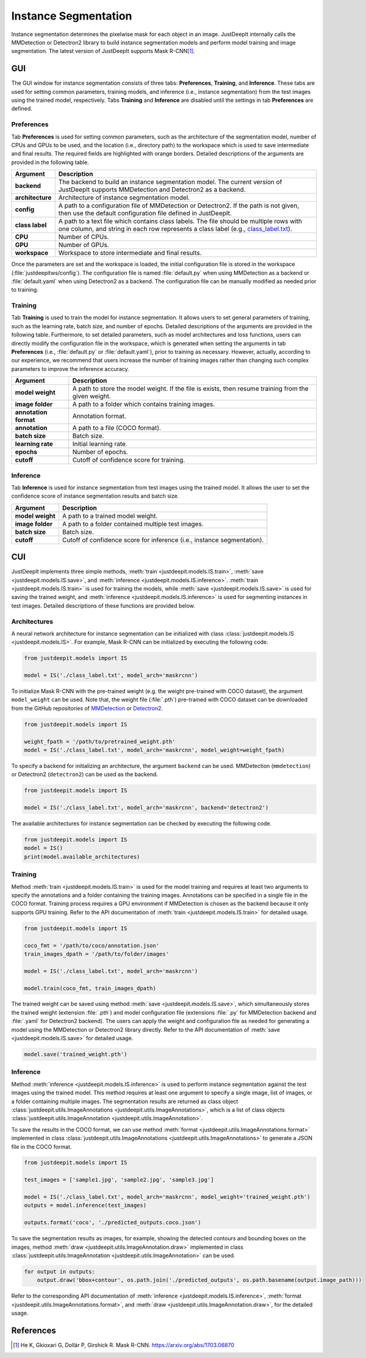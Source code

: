 =====================
Instance Segmentation
=====================


Instance segmentation determines the pixelwise mask for each object in an image.
JustDeepIt internally calls the MMDetection or Detectron2 library
to build instance segmentation models and perform model training and image segmentation.
The latest version of JustDeepIt supports Mask R-CNN\ [#maskrcnn]_.




GUI
===


The GUI window for instance segmentation consists of three tabs:
**Preferences**, **Training**, and **Inference**.
These tabs are used for setting common parameters,
training models,
and inference (i.e., instance segmentation) from the test
images using the trained model, respectively.
Tabs **Training** and **Inference** are disabled
until the settings in tab **Preferences** are defined.



Preferences
-----------

Tab **Preferences** is used for setting common parameters,
such as the architecture of the segmentation model,
number of CPUs and GPUs to be used,
and the location (i.e., directory path) to the workspace
which is used to save intermediate and final results.
The required fields are highlighted with orange borders.
Detailed descriptions of the arguments are provided in the following table.



.. image:: ../_static/app_is_pref.png
    :align: center



.. csv-table::
    :header: "Argument", "Description"
    
    "**backend**", "The backend to build an instance segmentation model.
    The current version of JustDeepIt supports MMDetection and Detectron2 as a backend."
    "**architecture**", "Architecture of instance segmentation model."
    "**config**", "A path to a configuration file of MMDetection or Detectron2.
    If the path is not given, then use the default configuration file defined in JustDeepIt."
    "**class label**", "A path to a text file which contains class labels.
    The file should be multiple rows with one column,
    and string in each row represents a class label
    (e.g., `class_label.txt <https://github.com/biunit/JustDeepIt/blob/main/tutorials/IS/data/class_label.txt>`_)."
    "**CPU**", "Number of CPUs."
    "**GPU**", "Number of GPUs."
    "**workspace**", "Workspace to store intermediate and final results."
 

Once the parameters are set and the workspace is loaded,
the initial configuration file is stored in the workspace
(:file:`justdeepitws/config`).
The configuration file is named
:file:`default.py` when using MMDetection as a backend
or :file:`default.yaml` when using Detectron2 as a backend.
The configuration file can be manually modified as needed
prior to training.


Training
--------

Tab **Training** is used to train the model for instance segmentation.
It allows users to set general parameters of training,
such as the learning rate, batch size, and number of epochs.
Detailed descriptions of the arguments are provided in the following table.
Furthermore, to set detailed parameters, such as model architectures and loss functions,
users can directly modify the configuration file in the workspace,
which is generated when setting the arguments in tab **Preferences**
(i.e., :file:`default.py` or :file:`default.yaml`),
prior to training as necessary.
However, actually, according to our experience,
we recommend that users increase the number of training images
rather than changing such complex parameters to improve the inference accuracy.


.. image:: ../_static/app_is_train.png
    :align: center




.. csv-table::
    :header: "Argument", "Description"
    
    "**model weight**", "A path to store the model weight.
    If the file is exists, then resume training from the given weight."
    "**image folder**", "A path to a folder which contains training images."
    "**annotation format**", "Annotation format."
    "**annotation**", "A path to a file (COCO format)."
    "**batch size**", "Batch size."
    "**learning rate**", "Initial learning rate."
    "**epochs**", "Number of epochs."
    "**cutoff**", "Cutoff of confidence score for training."



Inference
---------

Tab **Inference** is used for instance segmentation from test images using the trained model.
It allows the user to set the confidence score of instance segmentation results and batch size.


.. image:: ../_static/app_is_eval.png
    :align: center


.. csv-table::
    :header: "Argument", "Description"
    
    "**model weight**", "A path to a trained model weight."
    "**image folder**", "A path to a folder contained multiple test images."
    "**batch size**", "Batch size."
    "**cutoff**", "Cutoff of confidence score for inference (i.e., instance segmentation)."
    




CUI
===


JustDeepIt implements three simple methods,
:meth:`train <justdeepit.models.IS.train>`,
:meth:`save <justdeepit.models.IS.save>`,
and :meth:`inference <justdeepit.models.IS.inference>`.
:meth:`train <justdeepit.models.IS.train>` is used for training the models,
while :meth:`save <justdeepit.models.IS.save>` is used for saving the trained weight,
and :meth:`inference <justdeepit.models.IS.inference>` is used for segmenting instances in test images.
Detailed descriptions of these functions are provided below.


Architectures
-------------

A neural network architecture for instance segmentation
can be initialized with class :class:`justdeepit.models.IS <justdeepit.models.IS>`.
For example, Mask R-CNN can be initialized by executing the following code.


.. code-block:: py

    from justdeepit.models import IS

    model = IS('./class_label.txt', model_arch='maskrcnn')



To initialize Mask R-CNN with the pre-trained weight
(e.g. the weight pre-trained with COCO dataset),
the argument ``model_weight`` can be used.
Note that, the weight file (:file:`.pth`) pre-trained with COCO dataset
can be downloaded from the GitHub repositories of
`MMDetection <https://github.com/open-mmlab/mmdetection/tree/master/configs>`_
or `Detectron2 <https://github.com/facebookresearch/detectron2/tree/main/configs>`_.



.. code-block:: py

    from justdeepit.models import IS

    weight_fpath = '/path/to/pretrained_weight.pth'
    model = IS('./class_label.txt', model_arch='maskrcnn', model_weight=weight_fpath)


To specify a backend for initializing an architecture,
the argument ``backend`` can be used.
MMDetection (``mmdetection``) or Detectron2 (``detectron2``)
can be used as the backend.


.. code-block:: py

    from justdeepit.models import IS

    model = IS('./class_label.txt', model_arch='maskrcnn', backend='detectron2')


The available architectures for instance segmentation
can be checked by executing the following code.


.. code-block:: py

    from justdeepit.models import IS
    model = IS()
    print(model.available_architectures)




Training
--------

Method :meth:`train <justdeepit.models.IS.train>` is used for the model training
and requires at least two arguments
to specify the annotations and a folder containing the training images.
Annotations can be specified in a single file in the COCO format.
Training process requires a GPU environment if MMDetection is chosen as the backend
because it only supports GPU training.
Refer to the API documentation of :meth:`train <justdeepit.models.IS.train>`
for detailed usage.



.. code-block:: py

    from justdeepit.models import IS

    coco_fmt = '/path/to/coco/annotation.json'
    train_images_dpath = '/path/to/folder/images'

    model = IS('./class_label.txt', model_arch='maskrcnn')

    model.train(coco_fmt, train_images_dpath)




The trained weight can be saved using method :meth:`save <justdeepit.models.IS.save>`,
which simultaneously stores the trained weight (extension :file:`.pth`)
and model configuration file (extensions :file:`.py` for MMDetection backend and :file:`.yaml` for Detectron2 backend).
The users can apply the weight and configuration file as needed
for generating a model using the MMDetection or Detectron2 library directly.
Refer to the API documentation of :meth:`save <justdeepit.models.IS.save>`
for detailed usage.


.. code-block:: py

    model.save('trained_weight.pth')





Inference
---------

Method :meth:`inference <justdeepit.models.IS.inference>`
is used to perform instance segmentation against the test images using the trained model.
This method requires at least one argument to specify a single image,
list of images, or a folder containing multiple images.
The segmentation results are returned as class object
:class:`justdeepit.utils.ImageAnnotations <justdeepit.utils.ImageAnnotations>`,
which is a list of class objects :class:`justdeepit.utils.ImageAnnotation <justdeepit.utils.ImageAnnotation>`.


To save the results in the COCO format,
we can use method :meth:`format <justdeepit.utils.ImageAnnotations.format>`
implemented in class :class:`justdeepit.utils.ImageAnnotations <justdeepit.utils.ImageAnnotations>`
to generate a JSON file in the COCO format.



.. code-block:: py

    from justdeepit.models import IS

    test_images = ['sample1.jpg', 'sample2.jpg', 'sample3.jpg']

    model = IS('./class_label.txt', model_arch='maskrcnn', model_weight='trained_weight.pth')
    outputs = model.inference(test_images)

    outputs.format('coco', './predicted_outputs.coco.json')




To save the segmentation results as images, for example,
showing the detected contours and bounding boxes on the images, method :meth:`draw <justdeepit.utils.ImageAnnotation.draw>`
implemented in class :class:`justdeepit.utils.ImageAnnotation <justdeepit.utils.ImageAnnotation>` can be used.



.. code-block:: py
    
    for output in outputs:
        output.draw('bbox+contour', os.path.join('./predicted_outputs', os.path.basename(output.image_path)))


Refer to the corresponding API documentation of
:meth:`inference <justdeepit.models.IS.inference>`,
:meth:`format <justdeepit.utils.ImageAnnotations.format>`, and
:meth:`draw <justdeepit.utils.ImageAnnotation.draw>`,
for the detailed usage.




References
===========

.. [#maskrcnn] He K, Gkioxari G, Dollár P, Girshick R. Mask R-CNN. https://arxiv.org/abs/1703.06870

